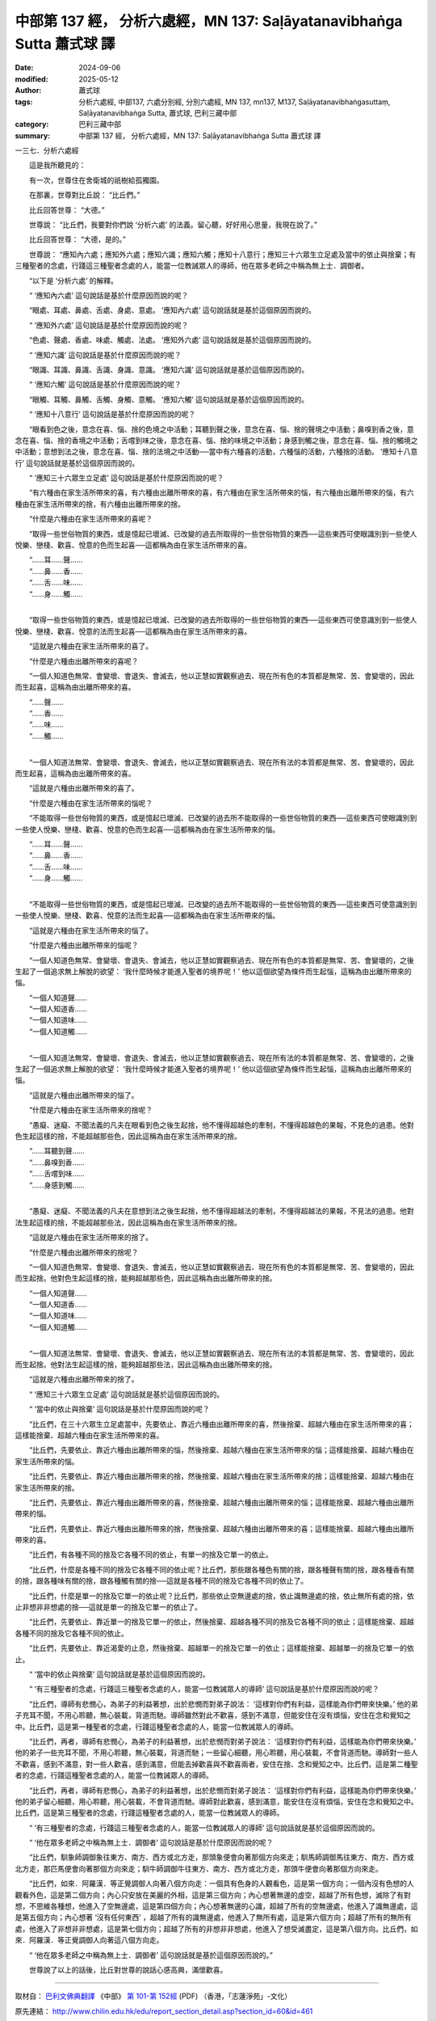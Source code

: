 中部第 137 經， 分析六處經，MN 137: Saḷāyatanavibhaṅga Sutta 蕭式球 譯
==========================================================================

:date: 2024-09-06
:modified: 2025-05-12
:author: 蕭式球
:tags: 分析六處經, 中部137, 六處分別經, 分別六處經, MN 137, mn137, M137, Saḷāyatanavibhaṅgasuttaṃ, Saḷāyatanavibhaṅga Sutta, 蕭式球, 巴利三藏中部
:category: 巴利三藏中部
:summary: 中部第 137 經， 分析六處經，MN 137: Saḷāyatanavibhaṅga Sutta 蕭式球 譯



一三七．分析六處經
　　
　　這是我所聽見的：

　　有一次，世尊住在舍衛城的祇樹給孤獨園。

　　在那裏，世尊對比丘說： “比丘們。”

　　比丘回答世尊： “大德。”

　　世尊說： “比丘們，我要對你們說 ‘分析六處’ 的法義。留心聽，好好用心思量，我現在說了。”

　　比丘回答世尊： “大德，是的。”

　　世尊說： “應知內六處；應知外六處；應知六識；應知六觸；應知十八意行；應知三十六眾生立足處及當中的依止與捨棄；有三種聖者的念處，行踐這三種聖者念處的人，能當一位教誡眾人的導師，他在眾多老師之中稱為無上士．調御者。

　　“以下是 ‘分析六處’ 的解釋。

　　“ ‘應知內六處’ 這句說話是基於什麼原因而說的呢？

　　“眼處、耳處、鼻處、舌處、身處、意處。 ‘應知內六處’ 這句說話就是基於這個原因而說的。

　　“ ‘應知外六處’ 這句說話是基於什麼原因而說的呢？

　　“色處、聲處、香處、味處、觸處、法處。 ‘應知外六處’ 這句說話就是基於這個原因而說的。

　　“ ‘應知六識’ 這句說話是基於什麼原因而說的呢？

　　“眼識、耳識、鼻識、舌識、身識、意識。 ‘應知六識’ 這句說話就是基於這個原因而說的。

　　“ ‘應知六觸’ 這句說話是基於什麼原因而說的呢？

　　“眼觸、耳觸、鼻觸、舌觸、身觸、意觸。 ‘應知六觸’ 這句說話就是基於這個原因而說的。

　　“ ‘應知十八意行’ 這句說話是基於什麼原因而說的呢？

　　“眼看到色之後，意念在喜、惱、捨的色境之中活動；耳聽到聲之後，意念在喜、惱、捨的聲境之中活動；鼻嗅到香之後，意念在喜、惱、捨的香境之中活動；舌嚐到味之後，意念在喜、惱、捨的味境之中活動；身感到觸之後，意念在喜、惱、捨的觸境之中活動；意想到法之後，意念在喜、惱、捨的法境之中活動──當中有六種喜的活動，六種惱的活動，六種捨的活動。 ‘應知十八意行’ 這句說話就是基於這個原因而說的。

　　“ ‘應知三十六眾生立足處’ 這句說話是基於什麼原因而說的呢？

　　“有六種由在家生活所帶來的喜，有六種由出離所帶來的喜，有六種由在家生活所帶來的惱，有六種由出離所帶來的惱，有六種由在家生活所帶來的捨，有六種由出離所帶來的捨。

　　“什麼是六種由在家生活所帶來的喜呢？

　　“取得一些世俗物質的東西，或是憶起已壞滅、已改變的過去所取得的一些世俗物質的東西──這些東西可使眼識別到一些使人悅樂、戀棧、歡喜、悅意的色而生起喜──這都稱為由在家生活所帶來的喜。

| 　　“……耳……聲……
| 　　“……鼻……香……
| 　　“……舌……味……
| 　　“……身……觸……
| 

　　“取得一些世俗物質的東西，或是憶起已壞滅、已改變的過去所取得的一些世俗物質的東西──這些東西可使意識別到一些使人悅樂、戀棧、歡喜、悅意的法而生起喜──這都稱為由在家生活所帶來的喜。

　　“這就是六種由在家生活所帶來的喜了。

　　“什麼是六種由出離所帶來的喜呢？

　　“一個人知道色無常、會變壞、會退失、會滅去，他以正慧如實觀察過去、現在所有色的本質都是無常、苦、會變壞的，因此而生起喜，這稱為由出離所帶來的喜。

| 　　“……聲……
| 　　“……香……
| 　　“……味……
| 　　“……觸……
| 

　　“一個人知道法無常、會變壞、會退失、會滅去，他以正慧如實觀察過去、現在所有法的本質都是無常、苦、會變壞的，因此而生起喜，這稱為由出離所帶來的喜。

　　“這就是六種由出離所帶來的喜了。

　　“什麼是六種由在家生活所帶來的惱呢？

　　“不能取得一些世俗物質的東西，或是憶起已壞滅、已改變的過去所不能取得的一些世俗物質的東西──這些東西可使眼識別到一些使人悅樂、戀棧、歡喜、悅意的色而生起喜──這都稱為由在家生活所帶來的惱。

| 　　“……耳……聲……
| 　　“……鼻……香……
| 　　“……舌……味……
| 　　“……身……觸……
| 

　　“不能取得一些世俗物質的東西，或是憶起已壞滅、已改變的過去所不能取得的一些世俗物質的東西──這些東西可使意識別到一些使人悅樂、戀棧、歡喜、悅意的法而生起喜──這都稱為由在家生活所帶來的惱。

　　“這就是六種由在家生活所帶來的惱了。

　　“什麼是六種由出離所帶來的惱呢？

　　“一個人知道色無常、會變壞、會退失、會滅去，他以正慧如實觀察過去、現在所有色的本質都是無常、苦、會變壞的，之後生起了一個追求無上解脫的欲望： ‘我什麼時候才能進入聖者的境界呢！’ 他以這個欲望為條件而生起惱，這稱為由出離所帶來的惱。

| 　　“一個人知道聲……
| 　　“一個人知道香……
| 　　“一個人知道味……
| 　　“一個人知道觸……
| 

　　“一個人知道法無常、會變壞、會退失、會滅去，他以正慧如實觀察過去、現在所有法的本質都是無常、苦、會變壞的，之後生起了一個追求無上解脫的欲望： ‘我什麼時候才能進入聖者的境界呢！’ 他以這個欲望為條件而生起惱，這稱為由出離所帶來的惱。

　　“這就是六種由出離所帶來的惱了。

　　“什麼是六種由在家生活所帶來的捨呢？

　　“愚癡、迷癡、不聞法義的凡夫在眼看到色之後生起捨，他不懂得超越色的牽制，不懂得超越色的果報，不見色的過患。他對色生起這樣的捨，不能超越那些色，因此這稱為由在家生活所帶來的捨。

| 　　“……耳聽到聲……
| 　　“……鼻嗅到香……
| 　　“……舌嚐到味……
| 　　“……身感到觸……
| 

　　“愚癡、迷癡、不聞法義的凡夫在意想到法之後生起捨，他不懂得超越法的牽制，不懂得超越法的果報，不見法的過患。他對法生起這樣的捨，不能超越那些法，因此這稱為由在家生活所帶來的捨。

　　“這就是六種由在家生活所帶來的捨了。

　　“什麼是六種由出離所帶來的捨呢？

　　“一個人知道色無常、會變壞、會退失、會滅去，他以正慧如實觀察過去、現在所有色的本質都是無常、苦、會變壞的，因此而生起捨。他對色生起這樣的捨，能夠超越那些色，因此這稱為由出離所帶來的捨。

| 　　“一個人知道聲……
| 　　“一個人知道香……
| 　　“一個人知道味……
| 　　“一個人知道觸……
| 

　　“一個人知道法無常、會變壞、會退失、會滅去，他以正慧如實觀察過去、現在所有法的本質都是無常、苦、會變壞的，因此而生起捨。他對法生起這樣的捨，能夠超越那些法，因此這稱為由出離所帶來的捨。

　　“這就是六種由出離所帶來的捨了。

　　“ ‘應知三十六眾生立足處’ 這句說話就是基於這個原因而說的。

　　“ ‘當中的依止與捨棄’ 這句說話是基於什麼原因而說的呢？

　　“比丘們，在三十六眾生立足處當中，先要依止、靠近六種由出離所帶來的喜，然後捨棄、超越六種由在家生活所帶來的喜；這樣能捨棄、超越六種由在家生活所帶來的喜。

　　“比丘們，先要依止、靠近六種由出離所帶來的惱，然後捨棄、超越六種由在家生活所帶來的惱；這樣能捨棄、超越六種由在家生活所帶來的惱。

　　“比丘們，先要依止、靠近六種由出離所帶來的捨，然後捨棄、超越六種由在家生活所帶來的捨；這樣能捨棄、超越六種由在家生活所帶來的捨。

　　“比丘們，先要依止、靠近六種由出離所帶來的喜，然後捨棄、超越六種由出離所帶來的惱；這樣能捨棄、超越六種由出離所帶來的惱。

　　“比丘們，先要依止、靠近六種由出離所帶來的捨，然後捨棄、超越六種由出離所帶來的喜；這樣能捨棄、超越六種由出離所帶來的喜。

　　“比丘們，有各種不同的捨及它各種不同的依止，有單一的捨及它單一的依止。

　　“比丘們，什麼是各種不同的捨及它各種不同的依止呢？比丘們，那些跟各種色有關的捨，跟各種聲有關的捨，跟各種香有關的捨，跟各種味有關的捨，跟各種觸有關的捨──這就是各種不同的捨及它各種不同的依止了。

　　“比丘們，什麼是單一的捨及它單一的依止呢？比丘們，那些依止空無邊處的捨，依止識無邊處的捨，依止無所有處的捨，依止非想非非想處的捨──這就是單一的捨及它單一的依止了。

　　“比丘們，先要依止、靠近單一的捨及它單一的依止，然後捨棄、超越各種不同的捨及它各種不同的依止；這樣能捨棄、超越各種不同的捨及它各種不同的依止。

　　“比丘們，先要依止、靠近渴愛的止息，然後捨棄、超越單一的捨及它單一的依止；這樣能捨棄、超越單一的捨及它單一的依止。

　　“ ‘當中的依止與捨棄’ 這句說話就是基於這個原因而說的。

　　“ ‘有三種聖者的念處，行踐這三種聖者念處的人，能當一位教誡眾人的導師’ 這句說話是基於什麼原因而說的呢？

　　“比丘們，導師有悲憫心，為弟子的利益著想，出於悲憫而對弟子說法： ‘這樣對你們有利益，這樣能為你們帶來快樂。’ 他的弟子充耳不聞，不用心聆聽，無心裝載，背道而馳。導師雖然對此不歡喜，感到不滿意，但能安住在沒有煩惱，安住在念和覺知之中。比丘們，這是第一種聖者的念處，行踐這種聖者念處的人，能當一位教誡眾人的導師。

　　“比丘們，再者，導師有悲憫心，為弟子的利益著想，出於悲憫而對弟子說法： ‘這樣對你們有利益，這樣能為你們帶來快樂。’ 他的弟子一些充耳不聞，不用心聆聽，無心裝載，背道而馳；一些留心細聽，用心聆聽，用心裝載，不會背道而馳。導師對一些人不歡喜，感到不滿意，對一些人歡喜，感到滿意，但能去掉歡喜與不歡喜兩者，安住在捨、念和覺知之中。比丘們，這是第二種聖者的念處，行踐這種聖者念處的人，能當一位教誡眾人的導師。

　　“比丘們，再者，導師有悲憫心，為弟子的利益著想，出於悲憫而對弟子說法： ‘這樣對你們有利益，這樣能為你們帶來快樂。’ 他的弟子留心細聽，用心聆聽，用心裝載，不會背道而馳。導師對此歡喜，感到滿意，能安住在沒有煩惱，安住在念和覺知之中。比丘們，這是第三種聖者的念處，行踐這種聖者念處的人，能當一位教誡眾人的導師。

　　“ ‘有三種聖者的念處，行踐這三種聖者念處的人，能當一位教誡眾人的導師’ 這句說話就是基於這個原因而說的。

　　“ ‘他在眾多老師之中稱為無上士．調御者’ 這句說話是基於什麼原因而說的呢？

　　“比丘們，馴象師調御象往東方、南方、西方或北方走，那頭象便會向著那個方向來走；馴馬師調御馬往東方、南方、西方或北方走，那匹馬便會向著那個方向來走；馴牛師調御牛往東方、南方、西方或北方走，那頭牛便會向著那個方向來走。

　　“比丘們，如來．阿羅漢．等正覺調御人向著八個方向走：一個具有色身的人觀看色，這是第一個方向；一個內沒有色想的人觀看外色，這是第二個方向；內心只安放在美麗的外相，這是第三個方向；內心想著無邊的虛空，超越了所有色想，滅除了有對想，不思維各種想，他進入了空無邊處，這是第四個方向；內心想著無邊的心識，超越了所有的空無邊處，他進入了識無邊處，這是第五個方向；內心想著 ‘沒有任何東西’ ，超越了所有的識無邊處，他進入了無所有處，這是第六個方向；超越了所有的無所有處，他進入了非想非非想處，這是第七個方向；超越了所有的非想非非想處，他進入了想受滅盡定，這是第八個方向。比丘們，如來．阿羅漢．等正覺調御人向著這八個方向走。

　　“ ‘他在眾多老師之中稱為無上士．調御者’ 這句說話就是基於這個原因而說的。”

　　世尊說了以上的話後，比丘對世尊的說話心感高興，滿懷歡喜。

------

取材自： `巴利文佛典翻譯 <https://www.chilin.org/news/news-detail.php?id=202&type=2>`__ 《中部》 `第 101-第 152經 <https://www.chilin.org/upload/culture/doc/1666608331.pdf>`_ (PDF) （香港，「志蓮淨苑」-文化）

原先連結： http://www.chilin.edu.hk/edu/report_section_detail.asp?section_id=60&id=461

出現錯誤訊息：

| Microsoft OLE DB Provider for ODBC Drivers error '80004005'
| [Microsoft][ODBC Microsoft Access Driver]General error Unable to open registry key 'Temporary (volatile) Jet DSN for process 0x6a8 Thread 0x568 DBC 0x2064fcc Jet'.
| 
| /edu/include/i_database.asp, line 20
| 

------

- `蕭式球 譯 經藏 中部 Majjhimanikāya <{filename}majjhima-nikaaya-tr-by-siu-sk%zh.rst>`__

- `巴利大藏經 經藏 中部 Majjhimanikāya <{filename}majjhima-nikaaya%zh.rst>`__

- `經文選讀 <{filename}/articles/canon-selected/canon-selected%zh.rst>`__ 

- `Tipiṭaka 南傳大藏經; 巴利大藏經 <{filename}/articles/tipitaka/tipitaka%zh.rst>`__


..
  2025-05-12; created on 2024-09-06
